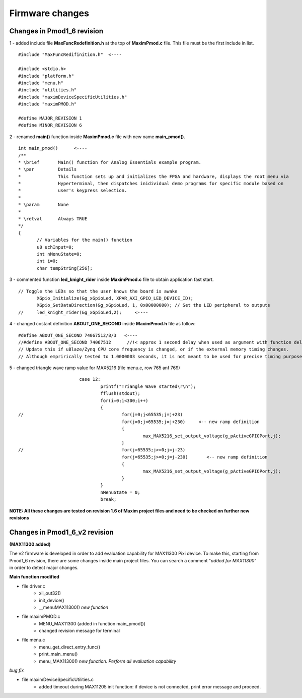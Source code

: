 Firmware changes
****************

Changes in Pmod1_6 revision
---------------------------

1 - added include file **MaxFuncRedefinition.h** at the top of **MaximPmod.c** file. This file must be the first include in list.

:: 

 #include "MaxFuncRedifinition.h"  <----
 
 #include <stdio.h>
 #include "platform.h"
 #include "menu.h"
 #include "utilities.h"
 #include "maximDeviceSpecificUtilities.h"
 #include "maximPMOD.h"

 #define MAJOR_REVISION 1
 #define MINOR_REVISION 6
 
2 - renamed **main()** function inside **MaximPmod.c** file with new name **main_pmod()**.

::

 int main_pmod()      <----
 /**
 * \brief       Main() function for Analog Essentials example program.
 * \par         Details
 *              This function sets up and initializes the FPGA and hardware, displays the root menu via
 *              Hyperterminal, then dispatches inidividual demo programs for specific module based on
 *              user's keypress selection.
 *
 * \param       None
 *
 * \retval      Always TRUE
 */
 {
	// Variables for the main() function
	u8 uchInput=0;
	int nMenuState=0;
	int i=0;
	char tempString[256];
 
3 - commented function **led_knight_rider** inside **MaximPmod.c** file to obtain application fast start.

::

 // Toggle the LEDs so that the user knows the board is awake
	XGpio_Initialize(&g_xGpioLed, XPAR_AXI_GPIO_LED_DEVICE_ID);
	XGpio_SetDataDirection(&g_xGpioLed, 1, 0x00000000); // Set the LED peripheral to outputs
 // 	led_knight_rider(&g_xGpioLed,2);     <----
 
4 - changed costant definition **ABOUT_ONE_SECOND** inside **MaximPmod.h** file as follow:

::

 #define ABOUT_ONE_SECOND 74067512/8/3   <----
 //#define ABOUT_ONE_SECOND 74067512      //!< approx 1 second delay when used as argument with function delay(numberCyclesToDelay)
 // Update this if uBlaze/Zynq CPU core frequency is changed, or if the external memory timing changes.
 // Although emprirically tested to 1.0000003 seconds, it is not meant to be used for precise timing purposes
 
5 - changed triangle wave ramp value for MAX5216 (file menu.c, row 765 anf 769)

::
	
			case 12:
				printf("Triangle Wave started\r\n");
				fflush(stdout);
				for(i=0;i<300;i++)
				{
 //					for(j=0;j<65535;j=j+23)
					for(j=0;j<65535;j=j+230)     <-- new ramp definition
					{
						max_MAX5216_set_output_voltage(g_pActiveGPIOPort,j);
					}
 //					for(j=65535;j>=0;j=j-23)
					for(j=65535;j>=0;j=j-230)	<-- new ramp definition
					{
						max_MAX5216_set_output_voltage(g_pActiveGPIOPort,j);
					}
				}
				nMenuState = 0;
				break;
	
**NOTE: All these changes are tested on revision 1.6 of Maxim project files and need to be checked on further new revisions**

Changes in Pmod1_6_v2 revision
------------------------------

**(MAX11300 added)**

The v2 firmware is developed in order to add evaluation capability for MAX11300 Pixi device. To make this, starting from Pmod1_6 revision, there are some changes inside main project files. You can search a comment "*added for MAX11300*" in order to detect major changes.

**Main function modified**

- file driver.c
	* xil_out32() 
	* init_device()
	* __menuMAX11300() *new function*
	
- file maximPMOD.c
	* MENU_MAX11300 (added in function main_pmod())
	* changed revision message for terminal
	
- file menu.c
	* menu_get_direct_entry_func()
	* print_main_menu()
	* menu_MAX11300() *new function. Perform all evaluation capability*

*bug fix*

- file maximDeviceSpecificUtilities.c
	* added timeout during MAX11205 init function: if device is not connected, print error message and proceed.





